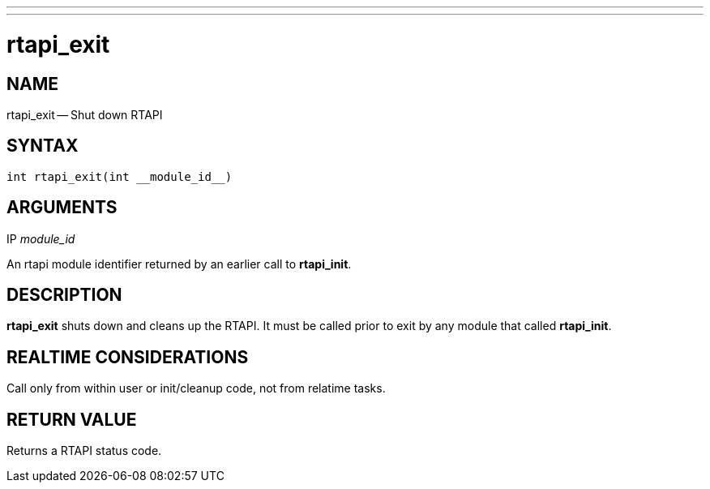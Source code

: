 ---
---
:skip-front-matter:

= rtapi_exit
:manmanual: HAL Components
:mansource: ../man/man3/rtapi_exit.asciidoc
:man version : 


== NAME

rtapi_exit -- Shut down RTAPI



== SYNTAX
 int rtapi_exit(int __module_id__)



== ARGUMENTS
.IP __module_id__
An rtapi module identifier returned by an earlier call to **rtapi_init**.



== DESCRIPTION
**rtapi_exit** shuts down and cleans up the RTAPI.  It must be
called prior to exit by any module that called **rtapi_init**.



== REALTIME CONSIDERATIONS
Call only from within user or init/cleanup code, not from relatime tasks.



== RETURN VALUE
Returns a RTAPI status code.

